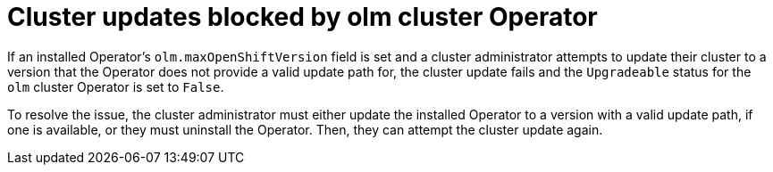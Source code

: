 // Module included in the following assemblies:
//
// * extensions/ce/update-paths.adoc

:_mod-docs-content-type: CONCEPT
[id="olmv1-blocked-cluster-updates_{context}"]
= Cluster updates blocked by olm cluster Operator

If an installed Operator's `olm.maxOpenShiftVersion` field is set and a cluster administrator attempts to update their cluster to a version that the Operator does not provide a valid update path for, the cluster update fails and the `Upgradeable` status for the `olm` cluster Operator is set to `False`.

To resolve the issue, the cluster administrator must either update the installed Operator to a version with a valid update path, if one is available, or they must uninstall the Operator. Then, they can attempt the cluster update again.